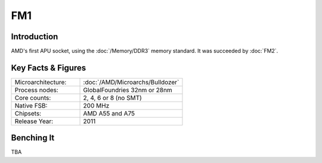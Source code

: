 ====================
FM1
====================

Introduction
====================

AMD's first APU socket, using the :doc:`/Memory/DDR3` memory standard.
It was succeeded by :doc:`FM2`.

Key Facts & Figures
====================

.. list-table::
   :widths: 50 75
   :header-rows: 0

   * - Microarchitecture:
     - :doc:`/AMD/Microarchs/Bulldozer`
   * - Process nodes:
     - GlobalFoundries 32nm or 28nm
   * - Core counts:
     - 2, 4, 6 or 8 (no SMT)
   * - Native FSB:
     - 200 MHz
   * - Chipsets:
     - AMD A55 and A75
   * - Release Year:
     - 2011

Benching It
====================

TBA